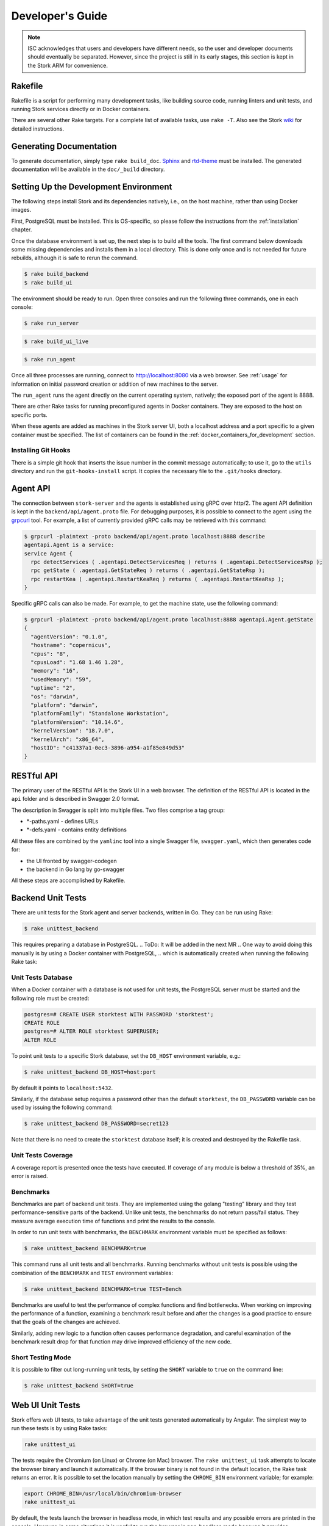 .. _devel:

*****************
Developer's Guide
*****************

.. note::

   ISC acknowledges that users and developers have different needs, so
   the user and developer documents should eventually be
   separated. However, since the project is still in its early stages,
   this section is kept in the Stork ARM for convenience.

Rakefile
========

Rakefile is a script for performing many development tasks, like
building source code, running linters and unit tests, and running
Stork services directly or in Docker containers.

There are several other Rake targets. For a complete list of available
tasks, use ``rake -T``. Also see the Stork `wiki
<https://gitlab.isc.org/isc-projects/stork/-/wikis/Processes/development-Environment#building-testing-and-running-stork>`_
for detailed instructions.

Generating Documentation
========================

To generate documentation, simply type ``rake build_doc``.
`Sphinx <https://www.sphinx-doc.org>`_ and `rtd-theme
<https://github.com/readthedocs/sphinx_rtd_theme>`_ must be installed. The
generated documentation will be available in the ``doc/_build``
directory.

Setting Up the Development Environment
======================================

The following steps install Stork and its dependencies natively,
i.e., on the host machine, rather than using Docker images.

First, PostgreSQL must be installed. This is OS-specific, so please
follow the instructions from the :ref:`installation` chapter.

Once the database environment is set up, the next step is to build all
the tools. The first command below downloads some missing dependencies
and installs them in a local directory. This is done only once
and is not needed for future rebuilds, although it is safe to rerun
the command.

.. code-block:: console

    $ rake build_backend
    $ rake build_ui

The environment should be ready to run. Open three consoles and run
the following three commands, one in each console:

.. code-block:: console

    $ rake run_server

.. code-block:: console

    $ rake build_ui_live

.. code-block:: console

    $ rake run_agent

Once all three processes are running, connect to http://localhost:8080
via a web browser. See :ref:`usage` for information on initial password creation
or addition of new machines to the server.

The ``run_agent`` runs the agent directly on the current operating
system, natively; the exposed port of the agent is 8888.

There are other Rake tasks for running preconfigured agents in Docker
containers. They are exposed to the host on specific ports.

When these agents are added as machines in the Stork server UI,
both a localhost address and a port specific to a given container must
be specified. The list of containers can be found in the
:ref:`docker_containers_for_development` section.

Installing Git Hooks
--------------------

There is a simple git hook that inserts the issue number in the commit
message automatically; to use it, go to the ``utils`` directory and
run the ``git-hooks-install`` script. It copies the necessary file
to the ``.git/hooks`` directory.

Agent API
=========

The connection between ``stork-server`` and the agents is established using
gRPC over http/2. The agent API definition is kept in the
``backend/api/agent.proto`` file. For debugging purposes, it is
possible to connect to the agent using the `grpcurl
<https://github.com/fullstorydev/grpcurl>`_ tool. For example, a list
of currently provided gRPC calls may be retrieved with this command:

.. code:: console

    $ grpcurl -plaintext -proto backend/api/agent.proto localhost:8888 describe
    agentapi.Agent is a service:
    service Agent {
      rpc detectServices ( .agentapi.DetectServicesReq ) returns ( .agentapi.DetectServicesRsp );
      rpc getState ( .agentapi.GetStateReq ) returns ( .agentapi.GetStateRsp );
      rpc restartKea ( .agentapi.RestartKeaReq ) returns ( .agentapi.RestartKeaRsp );
    }

Specific gRPC calls can also be made. For example, to get the machine
state, use the following command:

.. code:: console

    $ grpcurl -plaintext -proto backend/api/agent.proto localhost:8888 agentapi.Agent.getState
    {
      "agentVersion": "0.1.0",
      "hostname": "copernicus",
      "cpus": "8",
      "cpusLoad": "1.68 1.46 1.28",
      "memory": "16",
      "usedMemory": "59",
      "uptime": "2",
      "os": "darwin",
      "platform": "darwin",
      "platformFamily": "Standalone Workstation",
      "platformVersion": "10.14.6",
      "kernelVersion": "18.7.0",
      "kernelArch": "x86_64",
      "hostID": "c41337a1-0ec3-3896-a954-a1f85e849d53"
    }

RESTful API
===========

The primary user of the RESTful API is the Stork UI in a web browser. The
definition of the RESTful API is located in the ``api`` folder and is
described in Swagger 2.0 format.

The description in Swagger is split into multiple files. Two files
comprise a tag group:

* \*-paths.yaml - defines URLs
* \*-defs.yaml - contains entity definitions

All these files are combined by the ``yamlinc`` tool into a single
Swagger file, ``swagger.yaml``, which then generates code
for:

* the UI fronted by swagger-codegen
* the backend in Go lang by go-swagger

All these steps are accomplished by Rakefile.

Backend Unit Tests
==================

There are unit tests for the Stork agent and server backends, written in Go.
They can be run using Rake:

.. code:: console

          $ rake unittest_backend

This requires preparing a database in PostgreSQL. 
.. ToDo: It will be added in the next MR
.. One way to avoid doing this manually is by using a Docker container with PostgreSQL,
.. which is automatically created when running the following Rake task:

.. .. code:: console

..           $ rake unittest_backend_db

.. This task spawns a container with PostgreSQL in the background, which
.. then runs unit tests. When the tests are completed, the database is
.. shut down and removed.

Unit Tests Database
-------------------

When a Docker container with a database is not used for unit tests, the
PostgreSQL server must be started and the following role must be
created:

.. code-block:: psql

    postgres=# CREATE USER storktest WITH PASSWORD 'storktest';
    CREATE ROLE
    postgres=# ALTER ROLE storktest SUPERUSER;
    ALTER ROLE

To point unit tests to a specific Stork database, set the ``DB_HOST``
environment variable, e.g.:

.. code:: console

          $ rake unittest_backend DB_HOST=host:port

By default it points to ``localhost:5432``.

Similarly, if the database setup requires a password other than the default
``storktest``,  the ``DB_PASSWORD`` variable can be used by issuing
the following command:

.. code:: console

          $ rake unittest_backend DB_PASSWORD=secret123

Note that there is no need to create the ``storktest`` database itself; it is created
and destroyed by the Rakefile task.

Unit Tests Coverage
-------------------

A coverage report is presented once the tests have executed. If
coverage of any module is below a threshold of 35%, an error is
raised.

Benchmarks
----------

Benchmarks are part of backend unit tests. They are implemented using the
golang "testing" library and they test performance-sensitive parts of the
backend. Unlike unit tests, the benchmarks do not return pass/fail status.
They measure average execution time of functions and print the results to
the console.

In order to run unit tests with benchmarks, the ``BENCHMARK`` environment
variable must be specified as follows:

.. code:: console

          $ rake unittest_backend BENCHMARK=true

This command runs all unit tests and all benchmarks. Running benchmarks
without unit tests is possible using the combination of the ``BENCHMARK`` and
``TEST`` environment variables:

.. code:: console

          $ rake unittest_backend BENCHMARK=true TEST=Bench

Benchmarks are useful to test the performance of complex functions and find
bottlenecks. When working on improving the performance of a function, examining a
benchmark result before and after the changes is a good practice to ensure
that the goals of the changes are achieved.

Similarly, adding new logic to a function often causes performance
degradation, and careful examination of the benchmark result drop for that
function may drive improved efficiency of the new code.

Short Testing Mode
------------------

It is possible to filter out long-running unit tests, by setting the ``SHORT``
variable to ``true`` on the command line:

.. code:: console

          $ rake unittest_backend SHORT=true


Web UI Unit Tests
=================

Stork offers web UI tests, to take advantage of the unit tests generated automatically
by Angular. The simplest way to run these tests is by using Rake tasks:

.. code:: console

   rake unittest_ui

The tests require the Chromium (on Linux) or Chrome (on Mac) browser. The ``rake unittest_ui``
task attempts to locate the browser binary and launch it automatically. If the
browser binary is not found in the default location, the Rake task returns an
error. It is possible to set the location manually by setting the ``CHROME_BIN``
environment variable; for example:

.. code:: console

   export CHROME_BIN=/usr/local/bin/chromium-browser
   rake unittest_ui

By default, the tests launch the browser in headless mode, in which test results
and any possible errors are printed in the console. However, in some situations it
is useful to run the browser in non-headless mode because it provides debugging features
in Chrome's graphical interface. It also allows for selectively running the tests.
Run the tests in non-headless mode using the ``DEBUG`` variable appended to the ``rake``
command:

.. code:: console

   rake unittest_ui DEBUG=true

That command causes a new browser window to open; the tests run there automatically.

The tests are run in random order by default, which can make it difficult
to chase individual errors. To make debugging easier by always running the tests
in the same order, click "Debug" in the new Chrome window, then click
"Options" and unset the "run tests in random order" button. A specific test can
be run by clicking on its name.

.. code:: console

    TEST=src/app/ha-status-panel/ha-status-panel.component.spec.ts rake unittest_ui

By default, all tests are executed. To run only a specific test file,
set the "TEST" environment variable to a relative path to any ``.spec.ts``
file (relative to the project directory).

When adding a new component or service with ``ng generate component|service ...``, the Angular framework
adds a ``.spec.ts`` file with boilerplate code. In most cases, the first step in
running those tests is to add the necessary Stork imports. If in doubt, refer to the commits on
https://gitlab.isc.org/isc-projects/stork/-/merge_requests/97. There are many examples of ways to fix
failing tests.

System Tests
============

.. warning::
    The system tests are currently under construction and are unavailable in
    this Stork version. They will be restored in the next releases.

System tests for Stork are designed to test the software in a distributed environment.
They allow several Stork servers and agents running at the same time
to be tested in one test case, inside ``LXD`` containers. It is possible to set up
Kea services along with Stork agents. The framework enables experimentation
in containers, so custom Kea configurations can be deployed or specific Kea daemons
can be stopped.

The tests can use the Stork server RESTful API directly or the Stork web UI via Selenium.

Dependencies
------------
System tests require:

- Linux operating system (preferably Ubuntu or Fedora)
- Python 3
- ``LXD`` containers (https://linuxcontainers.org/lxd/introduction)

LXD Installation
----------------

The easiest way to install ``LXD`` is to use ``snap``. First, install ``snap``.

On Fedora:

.. code-block:: console

                $ sudo dnf install snapd

On Ubuntu:

.. code-block:: console

                $ sudo apt install snapd

Then install ``LXD``:

.. code-block:: console

                $ sudo snap install lxd

And then add the user to the ``lxd`` group:

.. code-block:: console

                $ sudo usermod -a -G lxd $USER

Log in again to make the user's presence in the ``lxd`` group visible in the shell session.

After installing ``LXD``, initialize it by running:

.. code-block:: console

                $ lxd init

and then for each question press **Enter**, i.e., use the default values::

   Would you like to use LXD clustering? (yes/no) [default=no]: **Enter**
   Do you want to configure a new storage pool? (yes/no) [default=yes]: **Enter**
   Name of the new storage pool [default=default]: **Enter**
   Name of the storage backend to use (dir, btrfs) [default=btrfs]: **Enter**
   Would you like to create a new btrfs subvolume under /var/snap/lxd/common/lxd? (yes/no) [default=yes]: **Enter**
   Would you like to connect to a MAAS server? (yes/no) [default=no]: **Enter**
   Would you like to create a new local network bridge? (yes/no) [default=yes]: **Enter**
   What should the new bridge be called? [default=lxdbr0]: **Enter**
   What IPv4 address should be used? (CIDR subnet notation, "auto" or "none") [default=auto]: **Enter**
   What IPv6 address should be used? (CIDR subnet notation, "auto" or "none") [default=auto]: **Enter**
   Would you like LXD to be available over the network? (yes/no) [default=no]: **Enter**
   Would you like stale cached images to be updated automatically? (yes/no) [default=yes] **Enter**
   Would you like a YAML "lxd init" preseed to be printed? (yes/no) [default=no]: **Enter**

More details can be found at: https://linuxcontainers.org/lxd/getting-started-cli/

The subvolume is stored in ``/var/snap/lxd/common/lxd``, and
is used to store images and containers. If the space is exhausted,
it is not possible to create new containers. This is not connected with total disk
space but rather with the space in this subvolume. To free space, remove stale images
or stopped containers. Basic usage of ``LXD`` is explained at:
https://linuxcontainers.org/lxd/getting-started-cli/#lxd-client

LXD Troubleshooting on Arch
~~~~~~~~~~~~~~~~~~~~~~~~~~~

**Problem**: After running ``lxd init``, an error message is returned:

.. code-block:: console

    Error: Failed to connect to local LXD: Get "http://unix.socket/1.0": dial unix /var/lib/lxd/unix.socket: connect: no such file or directory

**Solution**: Restart the ``lxd`` daemon:

.. code-block:: console

    sudo systemctl restart lxd

--------------

**Problem**: After running ``rake system_tests``, a message is displayed that ends in:

.. code-block:: console

    ************ START   tests.py::test_users_management[ubuntu/18.04-centos/7] **************************************************************

    stork-agent-ubuntu-18-04-gw0: {'fg': 'yellow', 'style': ''}
    stork-server-centos-7-gw0: {'fg': 'red', 'style': 'bold'}

But nothing else happens, and CPU and RAM usage by ``lxd`` are ~0%.

**Solution**: `See this original post <https://discuss.linuxcontainers.org/t/solved-arch-linux-containers-only-run-when-security-privileged-true/4006/5>`_

1. Create an ``/etc/subuid`` file with content:

.. code-block:: console

    root:1000000:65536

1. Create ``/etc/subgid`` with the same content.
2. Add these lines to ``/etc/default/lxc``:

.. code-block:: console

    lxc.idmap = u 0 100000 65536
    lxc.idmap = g 0 100000 65536


Running System Tests
--------------------

After preparing all the dependencies, the tests can be started;
however, the RPM and deb Stork packages need to be prepared first. This can
be done with this Rake task:

.. code-block:: console

                $ rake build_pkgs_in_docker

When using packages, the tests can be invoked by the following Rake task:

.. code-block:: console

                $ rake system_tests

This command first prepares the Python virtual environment (``venv``)
where ``pytest`` and other Python dependencies are installed. ``pytest`` is a Python testing
framework that is used in Stork system tests.

At the end of the logs are listed test cases with their result status.

The tests can be invoked directly using ``pytest``, but first the directory
must be changed to ``tests/system``:

.. code-block:: console

                $ cd tests/system
                $ ./venv/bin/pytest --tb=long -l -r ap -s tests.py

The switches passed to ``pytest`` are:

- ``--tb=long``: in case of failures, present the traceback in long format
- ``-l``: show values of local variables in tracebacks
- ``-r ap``: at the end of execution, print a report that includes (p)assed and (a)ll except passed (p)

To run a particular test case, add it just after ``test.py``:

.. code-block:: console

                $ ./venv/bin/pytest --tb=long -l -r ap -s tests.py::test_users_management[centos/7-ubuntu/18.04]

To get a list of tests without actually running them, the following command can be used:

.. code-block:: console

    $ ./venv/bin/pytest --collect-only tests.py

The names of all available tests are printed as ``<Function name_of_the_test>``.

A single test case can be run using a ``rake`` task with the test variable set to the test name:

.. code-block:: console

                $ rake system_tests test=tests.py::test_users_management[centos/7-ubuntu/18.04]


Developing System Tests
-----------------------

System tests are defined in ``tests.py`` and other files that start with ``test_``.
There are two other files that define the framework for Stork system tests:

- ``conftest.py`` - defines hooks for ``pytests``
- ``containers.py`` - handles LXD containers: starting/stopping; communication, such as
  invoking commands; uploading/downloading files; and installing and preparing the Stork
  agent/server and Kea and other dependencies that they require.

Most tests are constructed as follows:

.. code-block:: python

    @pytest.mark.parametrize("agent, server", SUPPORTED_DISTROS)
    def test_machines(agent, server):
        # login to stork server
        r = server.api_post('/sessions',
                            json=dict(useremail='admin', userpassword='admin'),
                            expected_status=200)
        assert r.json()['login'] == 'admin'

        # add machine
        machine = dict(
            address=agent.mgmt_ip,
            agentPort=8080)
        r = server.api_post('/machines', json=machine, expected_status=200)
        assert r.json()['address'] == agent.mgmt_ip

        # wait for application discovery by Stork Agent
        for i in range(20):
            r = server.api_get('/machines')
            data = r.json()
            if len(data['items']) == 1 and \
               len(data['items'][0]['apps'][0]['details']['daemons']) > 1:
                break
            time.sleep(2)

        # check discovered application by Stork Agent
        m = data['items'][0]
        assert m['apps'][0]['version'] == '1.7.3'

It may be useful to explain each part of this code.

.. code-block:: python

    @pytest.mark.parametrize("agent, server", SUPPORTED_DISTROS)

This indicates that the test is parameterized: there will be one or more
instances of this test in execution for each set of parameters.

The constant ``SUPPORTED_DISTROS`` defines two sets of operating systems
for testing:

.. code-block:: python

    SUPPORTED_DISTROS = [
        ('ubuntu/18.04', 'centos/7'),
        ('centos/7', 'ubuntu/18.04')
    ]

The first set indicates that for the Stork agent, ``Ubuntu 18.04`` should be used
in the LXD container, and for the Stork server, ``CentOS 7``. The second set is the opposite
of the first one.

The next line:

.. code-block:: python

    def test_machines(agent, server):

defines the test function. Normally, the agent and server argument would get the text values
``'ubuntu/18.04'`` and ``'centos/7'``, but a hook exists in the ``pytest_pyfunc_call()`` function
of ``conftest.py`` that intercepts these arguments and
uses them to spin up LXD containers with the indicated operating systems. This hook
also collects Stork logs from these containers at the end of the test and stores
them in the ``test-results`` folder for later analysis if needed.

Instead of text values, the hook replaces the arguments with references
to actual LXC container objects, so that the test can interact directly with them.
Besides substituting the ``agent`` and ``server`` arguments, the hook intercepts
any argument that starts with ``agent`` or ``server``. This allows
multiple agents in the test, e.g. ``agent1``, ``agent_kea``, or ``agent_bind9``.

Next, log into the Stork server using its REST API:

.. code-block:: python

        # login to stork server
        r = server.api_post('/sessions',
                            json=dict(useremail='admin', userpassword='admin'),
                            expected_status=200)
        assert r.json()['login'] == 'admin'

Then, add a machine with a Stork agent to the Stork server:

.. code-block:: python

        # add machine
        machine = dict(
            address=agent.mgmt_ip,
            agentPort=8080)
        r = server.api_post('/machines', json=machine, expected_status=200)
        assert r.json()['address'] == agent.mgmt_ip

A check then verifies the returned address of the machine.

After a few seconds, ``stork-agent`` detects the Kea application and reports it
to ``stork-server``. The server is periodically polled for updated
information about the Kea application.

.. code-block:: python

        # wait for application discovery by Stork Agent
        for i in range(20):
            r = server.api_get('/machines')
            data = r.json()
            if len(data['items']) == 1 and \
               len(data['items'][0]['apps'][0]['details']['daemons']) > 1:
                break
            time.sleep(2)

Finally, the returned data about Kea can be verified:

.. code-block:: python

        # check discovered application by Stork Agent
        m = data['items'][0]
        assert m['apps'][0]['version'] == '1.7.3'

.. _docker_containers_for_development:

Docker Containers for Development
=================================

To ease development, there are several Docker containers available.
These containers are used in the Stork demo and are fully
described in the :ref:`Demo` chapter.

The following ``Rake`` tasks start these containers.

.. table:: Rake tasks for managing development containers
   :class: longtable
   :widths: 26 74

   +----------------------------------------+---------------------------------------------------------------+
   | Rake Task                              | Description                                                   |
   +========================================+===============================================================+
   | ``rake build_kea_container``           | Build a container ``agent-kea`` with a Stork agent            |
   |                                        | and Kea with DHCPv4.                                          |
   +----------------------------------------+---------------------------------------------------------------+
   | ``rake run_kea_container``             | Start an ``agent-kea`` container. Published port is 8888.     |
   +----------------------------------------+---------------------------------------------------------------+
   | ``rake build_kea6_container``          | Build an ``agent-kea6`` container with a Stork agent          |
   |                                        | and Kea with DHCPv6.                                          |
   +----------------------------------------+---------------------------------------------------------------+
   | ``rake run_kea6_container``            | Start an ``agent-kea6`` container. Published port is 8886.    |
   +----------------------------------------+---------------------------------------------------------------+
   | ``rake build_kea_ha_containers``       | Build two containers, ``agent-kea-ha1`` and ``agent-kea-ha2``,|
   |                                        | that are configured to work together in High                  |
   |                                        | Availability mode, with Stork agents, and Kea with DHCPv4.    |
   +----------------------------------------+---------------------------------------------------------------+
   | ``rake run_kea_ha_containers``         | Start the ``agent-kea-ha1`` and ``agent-kea-ha2`` containers. |
   |                                        | Published ports are 8881 and 8882.                            |
   +----------------------------------------+---------------------------------------------------------------+
   | ``rake build_kea_premium_container``   | Build an ``agent-kea-premium`` container with a Stork agent   |
   |                                        | and Kea with DHCPv4 with host reservations stored in          |
   |                                        | a database. This requires **premium** features.               |
   +----------------------------------------+---------------------------------------------------------------+
   | ``rake run_kea_premium_container``     | Start the ``agent-kea-premium`` container. This requires      |
   |                                        | **premium** features.                                         |
   +----------------------------------------+---------------------------------------------------------------+
   | ``rake build_bind9_container``         | Build an ``agent-bind9`` container with a Stork agent         |
   |                                        | and BIND 9.                                                   |
   +----------------------------------------+---------------------------------------------------------------+
   | ``rake run_bind9_container``           | Start an ``agent-bind9`` container. Published port is 9999.   |
   +----------------------------------------+---------------------------------------------------------------+

.. note::

    It is recommended that these commands be run using a user account without
    superuser privileges, which may require some previous steps to set up. On
    most systems, adding the account to the ``docker`` group should be enough.
    On most Linux systems, this is done with:

    .. code:: console

        $ sudo usermod -aG docker ${user}

    A restart may be required for the change to take effect.


Packaging
=========

There are scripts for packaging the binary form of Stork. There are
two supported formats: RPM and deb.

The package type is selected based on the OS that executes the command.
Use the ``print_pkg_type`` to get the package type supported by your OS.

Use ``rake build_agent_pkg`` to build the agent package and
``rake build_server_pkg`` for server package. The package binaries are located
in the ``dist/pkgs`` directory.

Internally, these packages are built by FPM
(https://fpm.readthedocs.io/). It is installed automatically but it requires
the ``ruby-dev`` and ``make`` to build.

Implementation details
======================

Agent Registration Process
--------------------------

The diagram below shows a flowchart of the agent registration process in Stork.
It merely demonstrates the successful registration path.
The first Certificate Signing Request (CSR) is generated using an existing or new
private key and agent token.
The CSR, server token (optional), and agent token are sent to the Stork server.
A successful server response contains a signed agent certificate, a server CA
certificate, and an assigned Machine ID.
If the agent was already registered with the provided agent token, only the assigned
machine ID is returned without new certificates.
The agent uses the returned machine ID to verify that the registration was successful.

.. figure:: uml/registration-agent.*

    Agent registration
